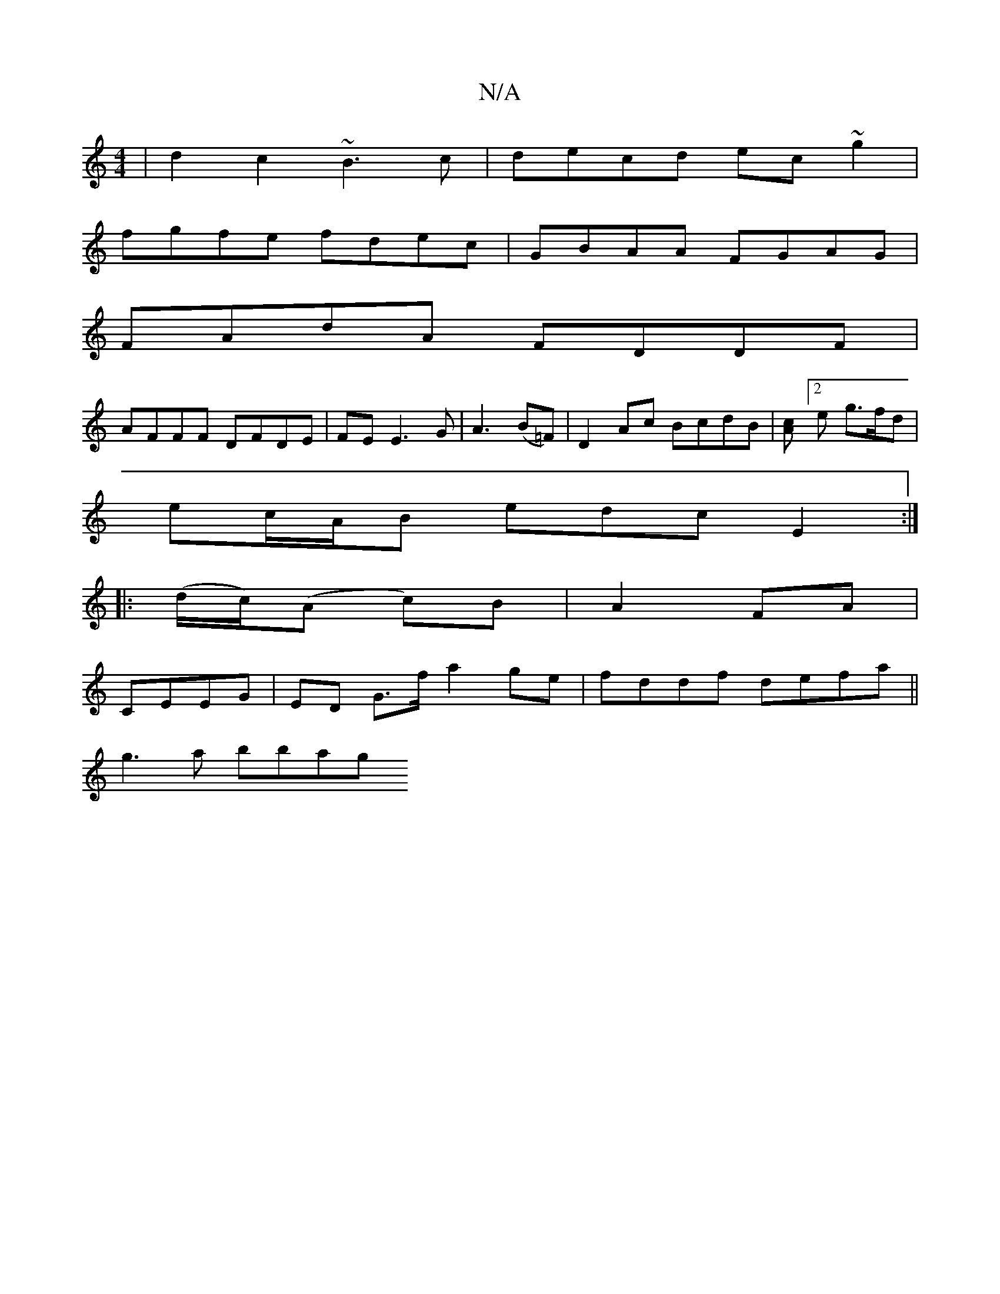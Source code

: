 X:1
T:N/A
M:4/4
R:N/A
K:Cmajor
 | d2c2 ~B3c | decd ec~g2|
fgfe fdec|GBAA FGAG|
FAdA FDDF |
AFFF DFDE | FE E3 G | A3 (B=F)|D2Ac BcdB|[Ac][2 e g>fd|
ec/A/B edc E2:|
|: (d/2c/2)(A c)B|A2 FA|
CEEG | ED G>f a2 ge| fddf defa ||
g3 a bbag
